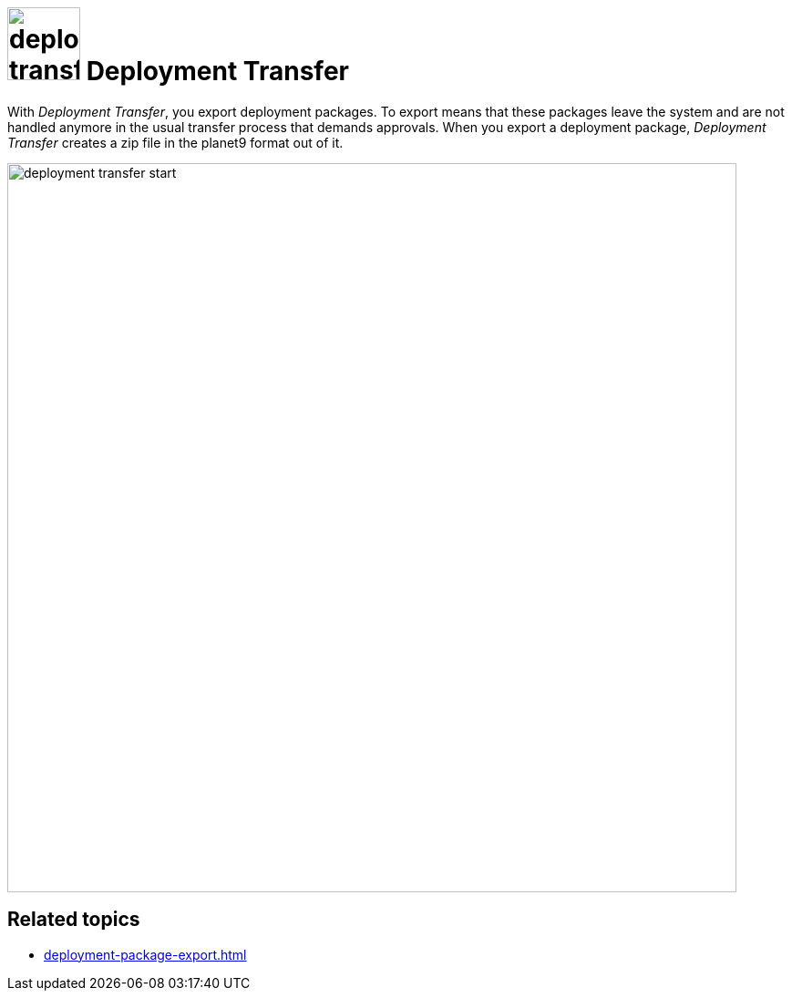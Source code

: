 = image:deployment-transfer.png[,80] Deployment Transfer

With _Deployment Transfer_, you export deployment packages.
To export means that these packages leave the system and are not handled anymore in the usual transfer process that demands approvals.
When you export a deployment package, _Deployment Transfer_ creates a zip file in the planet9 format out of it.
//Todo hendrik: is it correct that you can export any deployment packages? Even the ones that are transfered to systems? And: Is planet9 a kind of zip format?


image::deployment-transfer-start.png[,800]

== Related topics

* xref:deployment-package-export.adoc[]
